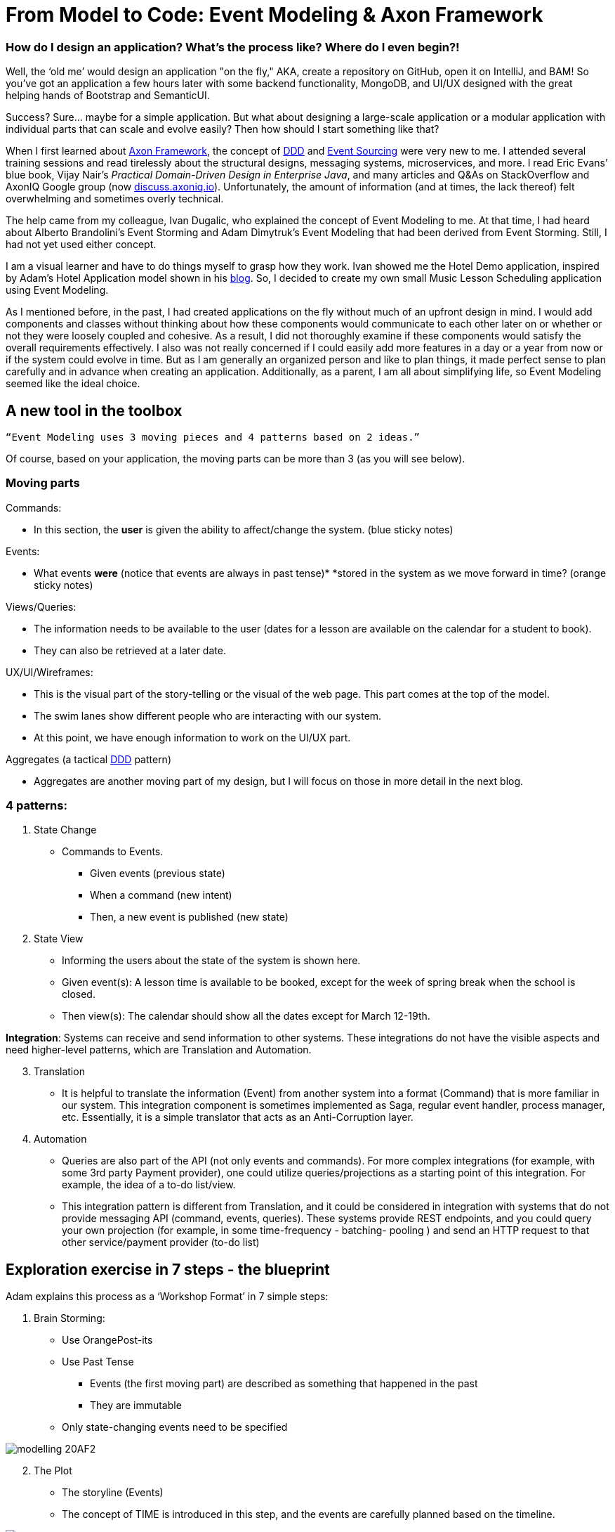 = From Model to Code: Event Modeling & Axon Framework

pass:[<!-- vale proselint.Hyperbole = NO -->]

:author: Sara Torrey
:docdate: 2020-27-10

=== *How do I design an application? What’s the process like? Where do I even begin?!*

Well, the ‘old me’ would design an application "on the fly," AKA, create a repository on GitHub, open it on IntelliJ, and BAM! So you’ve got an application a few hours later with some backend functionality, MongoDB, and UI/UX designed with the great helping hands of Bootstrap and SemanticUI.

Success? Sure… maybe for a simple application. But what about designing a large-scale application or a modular application with individual parts that can scale and evolve easily? Then how should I start something like that?

When I first learned about link:https://www.axoniq.io/products/axon-framework[Axon Framework], the concept of link:https://www.axoniq.io/concepts/domain-driven-design[DDD] and link:https://www.axoniq.io/concepts/cqrs-and-event-sourcing[Event Sourcing] were very new to me. I attended several training sessions and read tirelessly about the structural designs, messaging systems, microservices, and more. I read Eric Evans’ blue book, Vijay Nair’s _Practical Domain-Driven Design in Enterprise Java_, and many articles and Q&As on StackOverflow and AxonIQ Google group (now link:https://discuss.axoniq.io/[discuss.axoniq.io]). Unfortunately, the amount of information (and at times, the lack thereof) felt overwhelming and sometimes overly technical.

The help came from my colleague, Ivan Dugalic, who explained the concept of Event Modeling to me. At that time, I had heard about Alberto Brandolini’s Event Storming and Adam Dimytruk’s Event Modeling that had been derived from Event Storming. Still, I had not yet used either concept.

I am a visual learner and have to do things myself to grasp how they work. Ivan showed me the Hotel Demo application, inspired by Adam’s Hotel Application model shown in his link:https://eventmodeling.org/posts/what-is-event-modeling/[blog]. So, I decided to create my own small Music Lesson Scheduling application using Event Modeling.

As I mentioned before, in the past, I had created applications on the fly without much of an upfront design in mind. I would add components and classes without thinking about how these components would communicate to each other later on or whether or not they were loosely coupled and cohesive. As a result, I did not thoroughly examine if these components would satisfy the overall requirements effectively. I also was not really concerned if I could easily add more features in a day or a year from now or if the system could evolve in time. But as I am generally an organized person and like to plan things, it made perfect sense to plan carefully and in advance when creating an application. Additionally, as a parent, I am all about simplifying life, so Event Modeling seemed like the ideal choice.

== A new tool in the toolbox

`“Event Modeling uses 3 moving pieces and 4 patterns based on 2 ideas.”`

Of course, based on your application, the moving parts can be more than 3 (as you will see below).

=== Moving parts

Commands:

* In this section, the *user* is given the ability to affect/change the system. (blue sticky notes)

Events:

* What events *were* (notice that events are always in past tense)* *stored in the system as we move forward in time? (orange sticky notes)

Views/Queries:

* The information needs to be available to the user (dates for a lesson are available on the calendar for a student to book).

* They can also be retrieved at a later date.

UX/UI/Wireframes:

* This is the visual part of the story-telling or the visual of the web page. This part comes at the top of the model.

* The swim lanes show different people who are interacting with our system.

* At this point, we have enough information to work on the UI/UX part.

Aggregates (a tactical link:https://www.axoniq.io/concepts[DDD] pattern)

* Aggregates are another moving part of my design, but I will focus on those in more detail in the next blog.

=== 4 patterns:
. State Change
//-
* Commands to Events. +
- Given events (previous state) +
- When a command (new intent) +
- Then, a new event is published (new state)

. State View

* Informing the users about the state of the system is shown here.

* Given event(s): A lesson time is available to be booked, except for the week of spring break when the school is closed.

* Then view(s): The calendar should show all the dates except for March 12-19th.

*Integration*: Systems can receive and send information to other systems. These integrations do not have the visible aspects and need higher-level patterns, which are Translation and Automation.

[start=3]
. Translation
//-
* It is helpful to translate the information (Event) from another system into a format (Command) that is more familiar in our system. This integration component is sometimes implemented as Saga, regular event handler, process manager, etc. Essentially, it is a simple translator that acts as an Anti-Corruption layer.

. Automation

* Queries are also part of the API (not only events and commands). For more complex integrations (for example, with some 3rd party Payment provider), one could utilize queries/projections as a starting point of this integration. For example, the idea of a to-do list/view.

* This integration pattern is different from Translation, and it could be considered in integration with systems that do not provide messaging API (command, events, queries). These systems provide REST endpoints, and you could query your own projection (for example, in some time-frequency - batching- pooling ) and send an HTTP request to that other service/payment provider (to-do list)

== Exploration exercise in 7 steps - the blueprint

Adam explains this process as a ‘Workshop Format’ in 7 simple steps:

[start=1]
. Brain Storming:
//-
* Use OrangePost-its

* Use Past Tense +
- Events (the first moving part) are described as something that happened in the past +
- They are immutable

* Only state-changing events need to be specified

image::modelling-20AF2.jpg[]

[start=2]
. The Plot
//-
* The storyline (Events)

* The concept of TIME is introduced in this step, and the events are carefully planned based on the timeline.

image::modelling-20AF5.jpg[]

[start=3]
. StoryBoard
//-
* Wireframe (the second moving part) is shown from the _user’s perspective_ on the system representing the source and destination of the information.

* UI: Wireframes are usually put on top of the blueprint

image::modelling-20AF3.png[]

[start=4]
. Identify Input (Commands)
//-
* Command (the third moving part) is the intent to change the state of a system.

* The transactions are both on the business and technical sides.

image::modelling-20AF7.png[]

[start=5]
. Identify Output (Views or Read-Models - the fourth moving part)
//-
* Access to information or data is key

* We want to know if payment went through on a certain pay period

* As stated above, views are passive, and they cannot change the event after it’s been stored in the system

image::modelling-20AF.png[]

[start=6]
. Organizing events into swimlanes
//-
* Allow a system/app to exist as a set of autonomous parts owned and managed by different teams.
//-
- In my case, the swimlanes are there to group the events by concepts/aggregates. So basically, this BIG stream of all events is divided into small event streams, each belonging to a specific aggregate.

image::modelling-20AF6.png[]

[start=7]
. Elaborate on scenarios:

//-

* Given-When-Then or Given-Then allows for rapid review by various representatives
- GIVEN events = current state
- WHEN new COMMANDS = new intent
- THEN new events are published

For example, in this application:
- GIVEN Lesson Added
- WHEN Book Lesson
- THEN Lesson Booked

* Just have to be careful and sure that each specification belongs to one command or one view.



image::modelling-20AF4.png[]

In Axon Framework, we use aggregates to organize the commands and events belonging to a certain part of the business. This will allow for different parts of an application to grow independently. In the diagram above, each square with a yellow sticky note is an example of an aggregate. As you can see, the events, commands, views, and event “no events” are organized and can be identified with this simple visual diagram. 


Seeing the boundaries and components so clearly will allow us to translate this model into code quickly without losing any information. For instance, as seen above, writing “Acceptance” tests are very easily done here. 


I will talk more about aggregates in the next blog post… but in the meantime, you can listen to my podcast with Allard Buijze, “link:https://www.axoniq.io/podcast[All about Aggregates].”


== Closing thoughts


In short, Event Modeling helps create a transparent system for all departments in a business to view how the system is going to work and what can be easily changed. It helps provide a simple solution to designing and evolving complex systems, and I highly recommend it. Once the design is completed, translating the model into code becomes easily manageable.


In the next article, Ivan and I will discuss different tools that Axon Framework and Server provide to make our application's coding process easier.


Until then… happy coding!


_Many thanks to my colleague Ivan Dugalic for his help with this project._


_To view the link:https://miro.com/app/board/o9J_kobh9rI=/[full Miro board] for this project._


_For more information on Event Modeling, please visit Adam's link:https://eventmodeling.org/posts/what-is-event-modeling/[article] detailing his process and Vijay Nair’s link:https://www.infoq.com/news/2020/09/adameventmodeling/?utm_campaign=infoq_content&utm_source=twitter&utm_medium=feed&utm_term=architecture-design[interview] with him on InfoQ. I will also have a podcast on Exploring Axon coming up with Adam later this month._
        
Sara Torrey